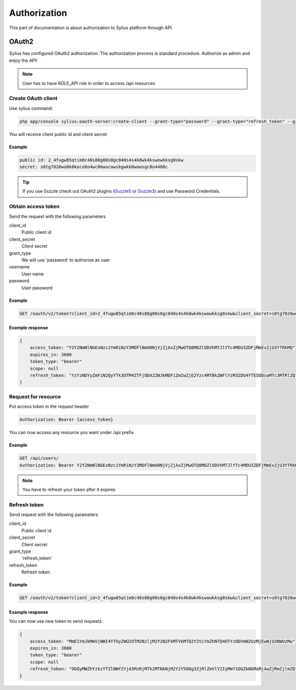 .. index::
   single: Authorization

Authorization
=============

This part of documentation is about authorization to Sylius platform through API.


OAuth2
------
Sylius has configured OAuth2 authorization. The authorization process is standard procedure. Authorize as admin and enjoy the API!

.. note::

    User has to have ROLE_API role in order to access /api resources

Create OAuth client
~~~~~~~~~~~~~~~~~~~

Use sylius command:

.. code-block:: text

    php app/console sylius:oauth-server:create-client --grant-type="password" --grant-type="refresh_token" --grant-type="token"

You will receive client public id and client secret

Example
.......

.. code-block:: text

    public id: 2_4fugw85qtim8c48s88g00s0gc040s4s4k8wk4kswowkksg0skw
    secret: s8tg7026wo0k0koco8o4wc0kwocowskgwkk0wowsgc8o4408c

.. tip::

    If you use Guzzle check out OAuth2 plugins (Guzzle5_ or Guzzle3_) and use Password Credentials.

.. _Guzzle5: https://github.com/NMRKT/guzzle5-oauth2-subscriber
.. _Guzzle3: https://github.com/commerceguys/guzzle-oauth2-plugin

Obtain access token
~~~~~~~~~~~~~~~~~~~

Send the request with the following parameters

client_id
    Public client id
client_secret
    Client secret
grant_type
    We will use 'password' to authorize as user
username
    User name
password
    User password

Example
.......

.. code-block:: text

    GET /oauth/v2/token?client_id=2_4fugw85qtim8c48s88g00s0gc040s4s4k8wk4kswowkksg0skw&client_secret=s8tg7026wo0k0koco8o4wc0kwocowskgwkk0wowsgc8o4408c&grant_type=password&username=sylius@example.com&password=sylius

Example response
................

.. code-block:: json

    {
        access_token: "Y2Y2NmNlNGExNzc1YmRiNzY3MDFlNmU0NjVjZjAxZjMwOTQ0MDZlODVhMTJlYTc4MDU3ZDFjMmExZjU3YTRkMQ"
        expires_in: 3600
        token_type: "bearer"
        scope: null
        refresh_token: "YzYzNDYyZmFiN2QyYTk3OTM4ZTFjODA2ZWJkMDFiZmIwZjE2Yzc4MTBkZWFlYzM3ZDU4YTE5ODcwMTc3MTRlZQ"
    }

Request for resource
~~~~~~~~~~~~~~~~~~~~

Put access token in the request header

.. code-block:: text

    Authorization: Bearer {access_token}

You can now access any resource you want under /api prefix

Example
.......

.. code-block:: text

    GET /api/users/
    Authorization: Bearer Y2Y2NmNlNGExNzc1YmRiNzY3MDFlNmU0NjVjZjAxZjMwOTQ0MDZlODVhMTJlYTc4MDU3ZDFjMmExZjU3YTRkMQ

.. note::

    You have to refresh your token after it expires

Refresh token
~~~~~~~~~~~~~~~~~~~

Send request with the following parameters

client_id
    Public client id
client_secret
    Client secret
grant_type
    'refresh_token'
refresh_token
    Refresh token

Example
.......

.. code-block:: text

    GET /oauth/v2/token?client_id=2_4fugw85qtim8c48s88g00s0gc040s4s4k8wk4kswowkksg0skw&client_secret=s8tg7026wo0k0koco8o4wc0kwocowskgwkk0wowsgc8o4408c&grant_type=refresh_token&refresh_token=YzYzNDYyZmFiN2QyYTk3OTM4ZTFjODA2ZWJkMDFiZmIwZjE2Yzc4MTBkZWFlYzM3ZDU4YTE5ODcwMTc3MTRlZQ

Example response
................

You can now use new token to send requests

.. code-block:: json

    {
        access_token: "MmE1YmJkMmVjNWI4YTUyZWU2OTM2NzljM2Y2N2FkMTVkMTQ2Y2ViYmZhNTQ4OTYzODVmN2UzMjEwNjU3NWUzMw"
        expires_in: 3600
        token_type: "bearer"
        scope: null
        refresh_token: "OGQyMWZhYzkzYTZlNWY2YjA5MzRjMTk2MTNkNjM2Y2Y5ODg3ZjRlZmVlY2IyMmY1OGZkNGMxMjAwZjRmZjlmZQ"
    }